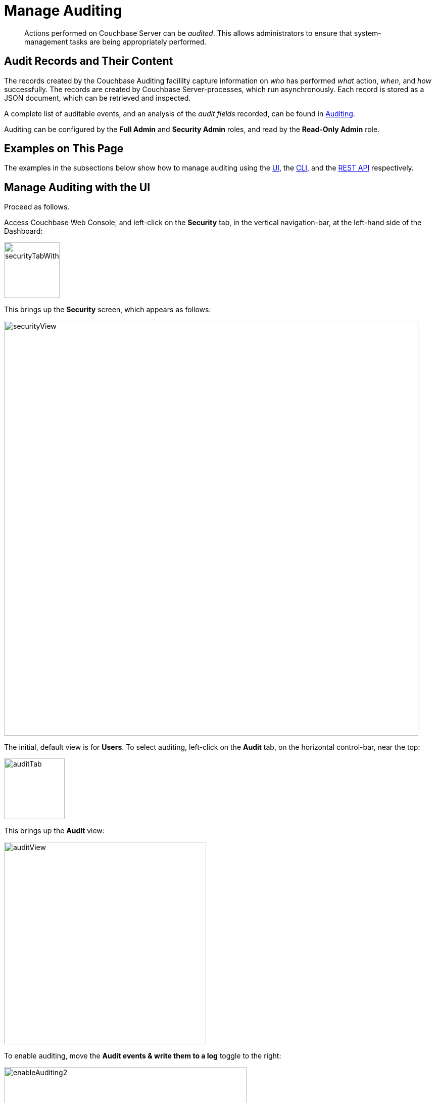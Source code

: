 = Manage Auditing
:page-aliases: security:security-audit-events,security:security-audit-targets,security:security-json-fields-new

[abstract]
Actions performed on Couchbase Server can be _audited_.
This allows administrators to ensure that system-management tasks are being appropriately performed.

== Audit Records and Their Content

The records created by the Couchbase Auditing facililty capture information on _who_ has performed _what_ action, _when_, and _how_ successfully.
The records are created by Couchbase Server-processes, which run asynchronously.
Each record is stored as a JSON document, which can be retrieved and inspected.

A complete list of auditable events, and an analysis of the _audit fields_
recorded, can be found in
xref:learn:security/auditing.adoc[Auditing].

Auditing can be configured by the *Full Admin* and *Security Admin* roles, and read by the *Read-Only Admin* role.

== Examples on This Page

The examples in the subsections below show how to manage auditing using the xref:manage:manage-security/manage-auditing.adoc#managing-auditing-with-the-ui[UI], the xref:manage:manage-security/manage-auditing.adoc#managing-auditing-with-the-cli[CLI], and the xref:manage:manage-security/manage-auditing.adoc#managing-auditing-with-the-rest-api[REST API] respectively.

[#managing-auditing-with-the-ui]
== Manage Auditing with the UI

Proceed as follows.

Access Couchbase Web Console, and left-click on the [.ui]*Security* tab, in the vertical navigation-bar, at the left-hand side of the Dashboard:

[#security-tab-with-hand-cursor]
image::manage-security/securityTabWithHandCursor.png[,110,align=left]

This brings up the [.ui]*Security* screen, which appears as follows:

[#security-view-initial-no-users]
image::manage-security/securityView.png[,820,align=left]

The initial, default view is for [.ui]*Users*.
To select auditing, left-click on the [.ui]*Audit* tab, on the horizontal control-bar, near the top:

[#audit-tab]
image::manage-security/auditTab.png[,120,align=left]

This brings up the [.ui]*Audit* view:

[#audit-view]
image::manage-security/auditView.png[,400,align=left]

To enable auditing, move the [.ui]*Audit events & write them to a log* toggle to the right:

[#enable-auditing]
image::manage-security/enableAuditing2.png[,480,align=left]

This makes the default pathname within the [.ui]*Audit Log Directory* text-field editable.
For Linux, the pathname is `/opt/couchbase/var/lib/couchbase/logs`; for Windows, `C:\Program Files\Couchbase\Server\var\lib\couchbase\logs`; for MacOS, `/Users/couchbase/Library/Application Support/Couchbase/var/lib/couchbase/logs`.

If you wish to modify the pathname, enter the appropriate content.
Records will be saved to the directory you specify.
Note the advisory message now visible beneath the checkbox: as this indicates, electing to audit a wide range of events may significantly impact performance and consume disk-space.

The [.ui]*Log Rotation* `time interval & size trigger` determines at what times stored log files — referred to as _targets_ — are _rotated_: this means that the current default file, to which records are being written, named `audit.log`, is saved under a new name, which features an appended timestamp.
For example: `_usermachinename_.local-2017-03-16T15-42-18-audit.log`.
Note that rotated log files are never deleted by Couchbase Server: if deletion is appropriate, this must be handled explicitly by the administrator.

The number of time-units is specified by changing the number `1`, which appears in the interactive field by default.
The time-unit type is specified by means of the pull-down menu, at the right-hand side of the field:

[#set-rotation-time-interval]
image::manage-security/setRotationTimeInterval.png[,290,align=left]

Note that the value you establish must be from 15 minutes to 7 days.

Log rotation can also be specified by means of a _size trigger_: this can be edited, in the interactive field to the right of the *Log Rotation* pane.
The default value is 20, and the units are megabytes.

== Managing Events

Couchbase Server supports both _filterable_ and _non-filterable_ events.
To understand the difference between these, see xref:learn:security/auditing.adoc#filterable-and-non-filterable-events[Filterable and Non-Filterable Events].

Couchbase Web Console allows the user to enable event-auditing for the node; to enable filterable events per module; to disable filterable events individually, within each module; and to ignore all filterable events for specified local, external, and _internal_ (system) users.

To view all filterable and non-filterable events for (for example) the Data Service, first, ensure that logging is enabled for the node, by checking the *Audit events & write them to a log* checkbox.
Then, left-click on the right-pointing arrowhead adjacent to *Data Service*.
The *Data Service* events panel opens, as follows:

[#eventFilteringUIdataServiceInitial]
image::manage-security/eventFilteringUIdataServiceInitial.png[,720,align=left]

The *enable all* toggle for the Data Service is currently in the leftward position.
Data Service events are each represented by an _event name_ (such as *opened DCP connection*), adjacent to a checkbox; with an _event description_ at the right.

All are currently greyed out, since Data Service events have not been enabled.
Note, however, that some of the events feature checkboxes that are _already checked_.
This means that these events are _non-filterable_, and have already been enabled, due to the enablement of events for the node.
Inspection of the panels provided for other modules, such as *Query and Index Service*, and *Eventing Service*, will likewise show subsets of checked, and therefore enabled, _non-filterable_ events.

To elect to audit _all_ the events for the Data Service &#8212; that is, filterable as well as non-filterable &#8212; move the *enable all* toggle for the Data Service panel to the right:

[#eventFilteringToggle]
image::manage-security/eventFilteringToggle.png[,160,align=left]

The panel now appears as follows:

[#eventFilteringUIdataServiceEnabled]
image::manage-security/eventFilteringUIdataServiceEnabled.png[,720,align=left]

Every checkbox now appears selected, indicating that each corresponding event will be logged.
To de-select one or more of the individual _filterable_ events, simply uncheck the corresponding checkboxes.
The _non-filterable_ events cannot be individually disabled, and so remain greyed-out.

[#ignoring-events-by-user]
=== Ignoring Filterable Events By User

In some cases, it may be unnecessary to log filterable events incurred by particular users: for example, authentication performed by the Full Administrator.
These users can be specified in the *Ignore Events From These Users* field, which appears as follows:

image::manage-security/ignoreUserEventsField.png[,480,align=left]

As the placeholder indicates, specification should take the form `_username_/external` or `_username_/couchbase`, according to the domain in which the user is registered.
Multiple names should be comma-separated.

See xref:learn:security/authentication-overview.adoc[Authentication], for information on authentication domains.

The following Couchbase _internal users_ may also be specified in the *Ignore Events From These Users* field:

[cols="2,2,2,2"]
|===
| @eventing | @cbq-engine | @ns_server | @index
| @projector | @goxdcr | @fts | @cbas
|===

Each internal user should be specified in the form `@_internalusername_/couchbase`.

For each user specified in the field, all filterable events will be ignored.
Non-filterable events, however, will continue to be audited.

Left-click on the *Save* button, to save the configuration.

[#managing-auditing-with-the-cli]
== Managing Auditing with the CLI

To manage auditing with the Couchbase CLI, use the `setting-audit` command, as follows:

----
/opt/couchbase/bin/couchbase-cli setting-audit \
--cluster 10.143.192.101 \
--username Administrator \
--password password \
--audit-enabled 1 \
--audit-log-path '/opt/couchbase/var/lib/couchbase/logs' \
--audit-log-rotate-interval 86400 \
--audit-log-rotate-size 104857600
----

This enables auditing for the current node, by specifying a value of `1` for the `audit-enabled` parameter.
(Specifying `0` would disable auditing for the current node.)
A pathname is specified as the value of `audit-log-path`, indicating the location for the `audit.log` file.
An `audit-log-rotate-interval` of `86400` seconds (24 hours) is specified, as is an `audit-log-rotate-size` of `104857600` byes (100 MB).

If the call is successful, the following message is displayed:

----
SUCCESS: Audit settings modified
----

For more information on configuring audit with the Couchbase command-line interface, see xref:cli:cbcli/couchbase-cli-setting-audit.adoc[setting-audit].

[#managing-auditing-with-the-rest-api]
== Managing Auditing with the REST API

The Couchbase REST API provides three endpoints whereby auditing can be managed.
Full details are provided in xref:rest-api:rest-auditing.adoc[Configure Auditing].

Filterable events are referred to with individual _ids_, as well as by name, description, and module.
A complete list can be displayed by means of the `GET /settings/audit/descriptors` http method and URI.
In the following example, output is piped to the http://stedolan.github.io/jq[jq] program, to facilitate readability.

----
curl -v -X GET -u Administrator:password http://10.143.192.101:8091/settings/audit/descriptors | jq
----

If successful, the call returns an array of objects, each of which contains identifying information for a filterable event:

----
[
  {
    "id": 8243,
    "name": "mutate document",
    "module": "ns_server",
    "description": "Document was mutated via the REST API"
  },
  {
    "id": 8255,
    "name": "read document",
    "module": "ns_server",
    "description": "Document was read via the REST API"
  },
  {
    "id": 8257,
    "name": "alert email sent",
    "module": "ns_server",
    "description": "An alert email was successfully sent"
  },
          .
          .
          ,
----

Each element in the array thus features the `id, `name`, `module`, and `description` of a filterable event.

The `POST /settings/audit` http method and URI can be used to modify the current audit configuration.
For example:

----
curl -v -X POST -u Administrator:password \
http://10.143.192.101:8091/settings/audit \
-d auditdEnabled=true \
-d disabled=8243,8255,8257,32770,32771,32772,32780,32783,32784,32785,32786,40963 \
-d disabledUsers=testuser/local,@eventing/local,@cbq-engine/local \
-d rotateSize=524288000 \
-d rotateInterval=7200 \
-d logPath='/opt/couchbase/var/lib/couchbase/logs'
----

Here, auditing for the node is enabled, by specifying a value of `true` for the `auditEnabled` parameter.
A comma-separated list of audit-event _ids_ is provided as the value for the `disabled` parameter; indicating that each corresponding filterable event will be disabled.
Likewise, a list of `disabledUsers` is specified.
See xref:manage:manage-security/manage-auditing.adoc#ignoring-events-by-user[Ignoring Filterable Events By User], above, for information.
Note, however, that when specified using the REST API, local and internal usernames take the `/local`, rather than the `/couchbase` suffix.
The `rotateSize` is specified in bytes, and the `rotateInterval` in seconds.

See xref:rest-api:rest-auditing.adoc[Configure Auditing], for more detailed information; including use of the `GET /settings/audit` method and URI to retrieve the current audit configuration.
